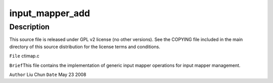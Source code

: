 .. -*- coding: utf-8; mode: rst -*-
.. src-file: sound/pci/ctxfi/ctimap.c

.. _`input_mapper_add`:

input_mapper_add
================

.. c:function:: int input_mapper_add(struct list_head *mappers, struct imapper *entry, int (*map_op)(void *, struct imapper *), void *data)

    :param struct list_head \*mappers:
        *undescribed*

    :param struct imapper \*entry:
        *undescribed*

    :param int (\*map_op)(void \*, struct imapper \*):
        *undescribed*

    :param void \*data:
        *undescribed*

.. _`input_mapper_add.description`:

Description
-----------

This source file is released under GPL v2 license (no other versions).
See the COPYING file included in the main directory of this source
distribution for the license terms and conditions.

\ ``File``\         ctimap.c

\ ``Brief``\ 
This file contains the implementation of generic input mapper operations
for input mapper management.

\ ``Author``\       Liu Chun
\ ``Date``\         May 23 2008

.. This file was automatic generated / don't edit.

